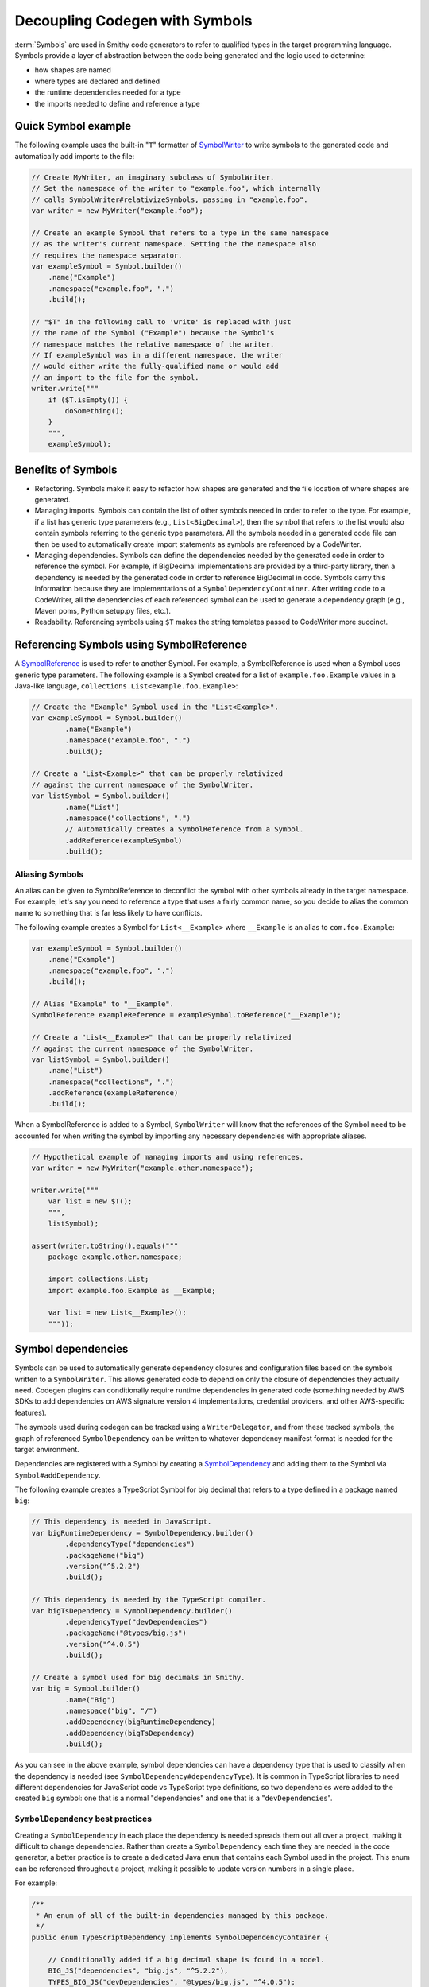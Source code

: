 -------------------------------
Decoupling Codegen with Symbols
-------------------------------

:term:`Symbols` are used in Smithy code generators to refer to qualified types
in the target programming language. Symbols provide a layer of abstraction
between the code being generated and the logic used to determine:

* how shapes are named
* where types are declared and defined
* the runtime dependencies needed for a type
* the imports needed to define and reference a type


Quick Symbol example
====================

The following example uses the built-in "``T``" formatter of
`SymbolWriter <https://github.com/smithy-lang/smithy/blob/main/smithy-codegen-core/src/main/java/software/amazon/smithy/codegen/core/SymbolWriter.java>`_
to write symbols to the generated code and automatically add imports to
the file:

.. code-block:: java

    // Create MyWriter, an imaginary subclass of SymbolWriter.
    // Set the namespace of the writer to "example.foo", which internally
    // calls SymbolWriter#relativizeSymbols, passing in "example.foo".
    var writer = new MyWriter("example.foo");

    // Create an example Symbol that refers to a type in the same namespace
    // as the writer's current namespace. Setting the the namespace also
    // requires the namespace separator.
    var exampleSymbol = Symbol.builder()
        .name("Example")
        .namespace("example.foo", ".")
        .build();

    // "$T" in the following call to 'write' is replaced with just
    // the name of the Symbol ("Example") because the Symbol's
    // namespace matches the relative namespace of the writer.
    // If exampleSymbol was in a different namespace, the writer
    // would either write the fully-qualified name or would add
    // an import to the file for the symbol.
    writer.write("""
        if ($T.isEmpty()) {
            doSomething();
        }
        """,
        exampleSymbol);


Benefits of Symbols
===================

- Refactoring. Symbols make it easy to refactor how shapes are generated
  and the file location of where shapes are generated.
- Managing imports. Symbols can contain the list of other symbols
  needed in order to refer to the type. For example, if a list has
  generic type parameters (e.g., ``List<BigDecimal>``), then the symbol
  that refers to the list would also contain symbols referring to the
  generic type parameters. All the symbols needed in a generated code
  file can then be used to automatically create import statements as
  symbols are referenced by a CodeWriter.
- Managing dependencies. Symbols can define the dependencies needed by
  the generated code in order to reference the symbol. For example, if
  BigDecimal implementations are provided by a third-party library,
  then a dependency is needed by the generated code in order to
  reference BigDecimal in code. Symbols carry this information because
  they are implementations of a ``SymbolDependencyContainer``. After
  writing code to a CodeWriter, all the dependencies of each referenced
  symbol can be used to generate a dependency graph (e.g., Maven poms,
  Python setup.py files, etc.).
- Readability. Referencing symbols using ``$T`` makes the string
  templates passed to CodeWriter more succinct.


Referencing Symbols using SymbolReference
=========================================

A `SymbolReference`_ is used to refer to another Symbol. For example, a
SymbolReference is used when a Symbol uses generic type parameters. The
following example is a Symbol created for a list of
``example.foo.Example`` values in a Java-like language,
``collections.List<example.foo.Example>``:

.. code-block:: java

    // Create the "Example" Symbol used in the "List<Example>".
    var exampleSymbol = Symbol.builder()
            .name("Example")
            .namespace("example.foo", ".")
            .build();

    // Create a "List<Example>" that can be properly relativized
    // against the current namespace of the SymbolWriter.
    var listSymbol = Symbol.builder()
            .name("List")
            .namespace("collections", ".")
            // Automatically creates a SymbolReference from a Symbol.
            .addReference(exampleSymbol)
            .build();


Aliasing Symbols
----------------

An alias can be given to SymbolReference to deconflict the symbol with
other symbols already in the target namespace. For example, let's say
you need to reference a type that uses a fairly common name, so you
decide to alias the common name to something that is far less likely to
have conflicts.

The following example creates a Symbol for ``List<__Example>`` where
``__Example`` is an alias to ``com.foo.Example``:

.. code-block:: java

    var exampleSymbol = Symbol.builder()
        .name("Example")
        .namespace("example.foo", ".")
        .build();

    // Alias "Example" to "__Example".
    SymbolReference exampleReference = exampleSymbol.toReference("__Example");

    // Create a "List<__Example>" that can be properly relativized
    // against the current namespace of the SymbolWriter.
    var listSymbol = Symbol.builder()
        .name("List")
        .namespace("collections", ".")
        .addReference(exampleReference)
        .build();

When a SymbolReference is added to a Symbol, ``SymbolWriter`` will know
that the references of the Symbol need to be accounted for when writing
the symbol by importing any necessary dependencies with appropriate
aliases.

.. code-block:: java

    // Hypothetical example of managing imports and using references.
    var writer = new MyWriter("example.other.namespace");

    writer.write("""
        var list = new $T();
        """,
        listSymbol);

    assert(writer.toString().equals("""
        package example.other.namespace;

        import collections.List;
        import example.foo.Example as __Example;

        var list = new List<__Example>();
        """));


Symbol dependencies
===================

Symbols can be used to automatically generate dependency closures and
configuration files based on the symbols written to a ``SymbolWriter``.
This allows generated code to depend on only the closure of dependencies
they actually need. Codegen plugins can conditionally require runtime
dependencies in generated code (something needed by AWS SDKs to add
dependencies on AWS signature version 4 implementations, credential providers,
and other AWS-specific features).

The symbols used during codegen can be tracked using a ``WriterDelegator``,
and from these tracked symbols, the graph of referenced ``SymbolDependency``
can be written to whatever dependency manifest format is needed for the
target environment.

Dependencies are registered with a Symbol by creating a
`SymbolDependency <https://github.com/smithy-lang/smithy/blob/main/smithy-codegen-core/src/main/java/software/amazon/smithy/codegen/core/SymbolDependency.java>`_
and adding them to the Symbol via ``Symbol#addDependency``.

The following example creates a TypeScript Symbol for big decimal that
refers to a type defined in a package named ``big``:

.. code-block:: java

    // This dependency is needed in JavaScript.
    var bigRuntimeDependency = SymbolDependency.builder()
            .dependencyType("dependencies")
            .packageName("big")
            .version("^5.2.2")
            .build();

    // This dependency is needed by the TypeScript compiler.
    var bigTsDependency = SymbolDependency.builder()
            .dependencyType("devDependencies")
            .packageName("@types/big.js")
            .version("^4.0.5")
            .build();

    // Create a symbol used for big decimals in Smithy.
    var big = Symbol.builder()
            .name("Big")
            .namespace("big", "/")
            .addDependency(bigRuntimeDependency)
            .addDependency(bigTsDependency)
            .build();

As you can see in the above example, symbol dependencies can have a
dependency type that is used to classify when the dependency is needed
(see ``SymbolDependency#dependencyType``). It is common in TypeScript
libraries to need different dependencies for JavaScript code vs
TypeScript type definitions, so two dependencies were added to the
created ``big`` symbol: one that is a normal "dependencies" and one that
is a "``devDependencies``".


``SymbolDependency`` best practices
-----------------------------------

Creating a ``SymbolDependency`` in each place the dependency is needed
spreads them out all over a project, making it difficult to change
dependencies. Rather than create a ``SymbolDependency`` each time they
are needed in the code generator, a better practice is to create a
dedicated Java ``enum`` that contains each Symbol used in the project.
This enum can be referenced throughout a project, making it possible to
update version numbers in a single place.

For example:

.. code-block:: java

    /**
     * An enum of all of the built-in dependencies managed by this package.
     */
    public enum TypeScriptDependency implements SymbolDependencyContainer {

        // Conditionally added if a big decimal shape is found in a model.
        BIG_JS("dependencies", "big.js", "^5.2.2"),
        TYPES_BIG_JS("devDependencies", "@types/big.js", "^4.0.5");

        public static final String NORMAL_DEPENDENCY = "dependencies";
        public static final String DEV_DEPENDENCY = "devDependencies";
        public static final String PEER_DEPENDENCY = "peerDependencies";
        public static final String BUNDLED_DEPENDENCY = "bundledDependencies";
        public static final String OPTIONAL_DEPENDENCY = "optionalDependencies";

        public final SymbolDependency dependency;

        TypeScriptDependency(String type, String name, String version) {
            this.dependency = SymbolDependency.builder()
                    .dependencyType(type)
                    .packageName(name)
                    .version(version)
                    .build();
        }

        @Override
        public List<SymbolDependency> getDependencies() {
            return Collections.singletonList(dependency);
        }
    }

.. note::

    1. The ``enum`` implements `SymbolDependencyContainer`_, an abstraction
       for composing dependencies.
    2. This example is taken from
       `smithy-typescript <https://github.com/smithy-lang/smithy-typescript/blob/main/smithy-typescript-codegen/src/main/java/software/amazon/smithy/typescript/codegen/TypeScriptDependency.java>`__,
       which shows other possibilities like how to define unconditional
       dependencies that are needed by every client.


Tracking externally controlled dependencies
-------------------------------------------

A `DependencyTracker`_ can be used to track available dependencies using a
JSON file that can be then used to provide version numbers to an enum. This
can be useful if version numbers are maintained outside a code generator or
need to be translated from other formats or lock files. For example:

.. code-block:: java

    /**
     * An enum of all of the built-in dependencies managed by this package.
     */
    public enum TypeScriptDependency implements SymbolDependencyContainer {

        // Conditionally added if a big decimal shape is found in a model.
        BIG_JS("big.js"),
        TYPES_BIG_JS("@types/big.js");

        public final SymbolDependency dependency;

        TypeScriptDependency(String name) {
            this.dependency = VersionFile.VERSIONS.getByName(name);
        }

        @Override
        public List<SymbolDependency> getDependencies() {
            return Collections.singletonList(dependency);
        }

        private static final class VersionFile {
            private static final DependencyTracker VERSIONS = new DependencyTracker();
            static {
                String path = "sdkVersions.json";
                VERSIONS.addDependenciesFromJson(SdkVersion.class.getResource(path));
            }
        }
    }


Converting shapes to Symbols with ``SymbolProviders``
=====================================================

A ``SymbolProvider`` is used to convert Smithy shapes to Symbols. A
``SymbolProvider`` is the brains of a Smithy code generator; it tells
the code generator the types used to represent shapes in the model, the
dependencies needed by generated code, the filenames used to declare and
define types, and automatically ensures reserved words in the target
language are accounted for during codegen.

A selection of existing ``SymbolProviders`` can be found at:

1. TypeScript:
   https://github.com/smithy-lang/smithy-typescript/blob/main/smithy-typescript-codegen/src/main/java/software/amazon/smithy/typescript/codegen/SymbolVisitor.java
2. Python:
   https://github.com/smithy-lang/smithy-python/blob/develop/codegen/smithy-python-codegen/src/main/java/software/amazon/smithy/python/codegen/SymbolVisitor.java
3. Go:
   https://github.com/aws/smithy-go/blob/main/codegen/smithy-go-codegen/src/main/java/software/amazon/smithy/go/codegen/SymbolVisitor.java

The simplest way to implement a ``SymbolProvider`` is to also implement
``ShapeVisitor``. The basic setup will look something like this:

.. code-block:: java

    package software.amazon.smithy.python.codegen;

    import java.util.logging.Logger;
    import software.amazon.smithy.codegen.core.SymbolProvider;
    import software.amazon.smithy.model.Model;
    import software.amazon.smithy.model.shapes.ServiceShape;
    import software.amazon.smithy.model.shapes.Shape;
    import software.amazon.smithy.model.shapes.ShapeVisitor;

    final class SymbolVisitor implements SymbolProvider, ShapeVisitor<Symbol> {

        private static final Logger LOGGER = Logger.getLogger(SymbolVisitor.class.getName());

        private final Model model;
        private final MySettings settings;
        private final ServiceShape service;

        SymbolVisitor(Model model, MySettings settings) {
            this.model = model;
            this.settings = settings;
            this.service = model.expectShape(settings.getService(), ServiceShape.class);
        }

        @Override
        public Symbol toSymbol(Shape shape) {
            Symbol symbol = shape.accept(this);
            LOGGER.fine(() -> format("Creating symbol from %s: %s", shape, symbol));
            // TODO: Escape reserved words.
            return symbol;
        }

        @Override
        public Symbol structureShape(StructureShape shape) {
            String name = getDefaultShapeName(shape);

            // Generate errors differently than normal structures.
            if (shape.hasTrait(ErrorTrait.class)) {
                return createErrorStructure(shape);
            } else {
                return createNormalStructure(shape);
            }
        }

        private Symbol createErrorStructure(StructureShape shape) {
            throw new UnsupportedOperationException("Error type codegen not yet implemented");
        }

        private Symbol createNormalStructure(StructureShape shape) {
            return Symbol.builder()
                .name(name)
                // Change this to however the settings object configures the
                // target namespace and the namespace separator for the
                // language.
                .namespace(settings.getNamespace(), ".")
                // Change this to however filenames should work each generated
                // type. If this changes, then the files used to generate
                // code should automatically change too.
                .definitionFile("models/" + name + ".xyz")
                .build();
        }

        private String getDefaultShapeName(Shape shape) {
            // Use the service-aliased name and ensure it's capitalized.
            return StringUtils.capitalize(shape.getId().getName(service));
        }

        // TODO implement other ShapeVisitor methods.
    }


Automatically handling reserved words
-------------------------------------

Smithy code generators are expected to generate valid code for the
:term:`target environment`. Service teams defining Smithy models should not
need to know the intricacies of how Smithy models are converted to every
programming language. Instead, Smithy code generators should ensure that
reserved words in a target environment are not used by the ``SymbolProvider``.
The ``smithy-codegen-core`` library provides several abstractions for handling
reserved words. These abstractions should be used in your ``SymbolProvider``.

The primary abstraction is the `ReservedWords`_ interface. The
`ReservedWordsBuilder`_ class provides a convenient way to build an instance
of ``ReservedWords``. These ``ReservedWords`` instances should be
integrated into your ``SymbolProvider`` by passing the created names,
namespaces, and member names through the appropriate escaper. For
example:

.. code-block:: java
    :emphasize-lines: 4,8-11,18

    final class SymbolVisitor implements SymbolProvider, ShapeVisitor<Symbol> {

        // ... other properties
        private final ReservedWords escaper;

        SymbolVisitor(Model model, MySettings settings) {
            // ... other setup
            this.escaper = new ReservedWordsBuilder()
                .put("function", service.getId().getName() + "Function")
                .put("throw", service.getId().getName() + "Throw")
                .build();
        }

        // other methods...

        private String getDefaultShapeName(Shape shape) {
            String name = StringUtils.capitalize(shape.getId().getName(service));
            return escaper.escape(name);
        }
    }

While you can manually define the mapping for each reserved word, a
simpler method is to create an algorithm for automatically handling
reserved words. This can be done by creating a newline delimited file
that contains each reserved word and a ``Function<String, String>`` that
takes a reserved word and returns an escaped word. For example, given
the following file named *reservedwords.txt*:

.. code-block:: none

    function
    throw

``ReservedWordsBuilder`` can be configured to escape words using the
file and your escaping function.

.. code-block:: java

    Function<String, String> escaper = word -> {
        // Returns something like "MyServiceFunction".
        return service.getId().getName() + StringUtils.capitalize(word);
    });

    URL wordsFile = getClass().getResource("reservedwords.txt");

    ReservedWords escaper = new ReservedWordsBuilder()
        .loadWords(wordsFile, escaper)
        .build();

Reserved words handling should be as granular as possible. If a symbol
is only reserved in certain contexts, then that word should only be
treated as reserved in that context. This might require the use of
multiple instances of ``ReservedWords``.

.. code-block:: java

    var memberNameEscaper = new ReservedWordsBuilder()
        .loadWords(memberNameWordsFile, escaper)
        .build();

    var classNameEscaper = new ReservedWordsBuilder()
        .loadWords(classNameWordsFile, escaper)
        .build();

Reserved words handling is case-sensitive by default. You can use
reserved words file case insensitively using
``ReservedWordsBuilder#loadCaseInsensitiveWords``.

.. code-block:: java

    var escaper = new ReservedWordsBuilder()
        .loadCaseInsensitiveWords(wordsFile, escaper)
        .build();


Composing ``SymbolProviders``
-----------------------------

``SymbolProvider`` has a very simple interface, making it easy to
compose functionality using decorators. Decorators can be used to do
things like add caching or add more contextual data to Symbols.

The following example decorates a ``SymbolProvider`` by adding caching
of resolved Symbols:

.. code-block:: java

    var cachedProvider = SymbolProvider.caching(mySymbolProvider);

The following example creates a decorator that adds a "shape" property
to every Symbol:

.. code-block:: java

    final class MyCodegenPlugin {
        static SymbolProvider wrapSymbolProvider(SymbolProvider delegate) {
            return shape -> {
                return delegate.toSymbol(shape).toBuilder()
                        .putProperty("shape", shape)
                        .build();
            };
        }
    }

    var wrapped = MyCodegenPlugin.wrapSymbolProvider(mySymbolProvider);


Integrating Symbols into your ``SymbolWriter``
==============================================

``SymbolWriter`` provides some building blocks to help integrate Symbols
into a particular programming language, but the actual gluing together
of abstractions, generating import statements, generating dependencies,
accounting for aliasing, etc. is an exercise left to each language
implementation of Smithy.


Create an ``ImportContainer`` for your language
-----------------------------------------------

An `ImportContainer`_ is used to track the imports associated with a
specific file being generated. Each time a ``Symbol`` is written to a
`SymbolWriter`_, and each call to methods like ``SymbolWriter#addImport``,
``Symbol``\ s are sent to the ``ImportContainer`` owned by the
``SymbolWriter``. The ``ImportContainer`` should be aware of the current
namespace in use by the ``SymbolWriter``.

The following example implements a simple ``ImportContainer`` for a made
up language. If a provided ``Symbol`` is in the same namespace that the
container is tracking, the import is discarded. Otherwise, each import
is added to a map of namespaces to a map of alias → target name.

.. code-block:: java

    final class MyLangImports implements ImportContainer {
        private final Map<String, Map<String, String>> imports = new TreeMap<>();
        private final MyLangSettings settings;
        private final String namespace;

        MyLangImports(MyLangSettings settings, String namespace) {
            this.settings = settings;
            this.namespace = namespace;
        }

        @Override
        public void importSymbol(Symbol symbol, String alias) {
            var symbolNamespace = symbol.getNamespace();

            // Only import symbols in other namespaces.
            if (!symbolNamespace.equals(namespace)) {
                var namespaceImports = imports.computeIfAbsent(symbolNamespace, ns -> new TreeMap<>());
                namespaceImports.put(alias, symbol.getName());
            }
        }

        @Override
        public String toString() {
            if (imports.isEmpty()) {
                return "";
            }

            // Build up each line of import statements.
            var builder = new StringBuilder();

            for (var entry : imports.entrySet()) {
                var ns = entry.getKey();
                var alias = entry.getValue().getKey();
                var target = entry.getValue().getValue();
                builder.append("import ").append(target);

                // Use a made up aliasing syntax if the alias differs from the target.
                if (!alias.equals(target)) {
                    builder.append(" as ").append(alias)
                }

                // Import from a target namespace.
                builder.append(" from ").append(ns);
            }

            builder.append("\n");
            return builder.toString();
        }
    }

``ImportContainer`` implements ``toString`` so that ``SymbolWriter`` can
write out imports before writing out the rest of the code.


Create a ``SymbolWriter`` subclass
----------------------------------

Each language should create a subclass of `SymbolWriter`_ that
automatically manages imports, symbols, and writes documentation
strings.

The following example shows how a subclass of ``SymbolWriter`` can be
created.

.. code-block:: java

    public final class MyWriter extends SymbolWriter<MyWriter, MyImportContainer> {

        public MyWriter(String namespace) {
            super(new MyImportContainer(namespace));

            // Write Symbols relative to the current namespace.
            setRelativizeSymbols(namespace);
        }

        @Override
        public String toString() {
            // You can override how code is converted to a string. For example,
            // this allows you to add a prelude to generated code or to write the
            // necessary imports that were used in the writer.
            return getImportContainer().toString() + "\n\n" + super.toString();
        }

        public MyWriter someCustomMethod() {
            // You can implement custom methods that are specific to whatever
            // language you're implementing a generator for.
            return this;
        }
    }


Use ``WriterDelegator`` to create writers
-----------------------------------------

In order to track the dependencies used while generating code, and to
add code interceptors to each created ``SymbolWriter``, code generators
should use a `WriterDelegator`_ to create ``SymbolWriters``.

A ``WriterDelegator`` is used to create and track all the
``SymbolWriters`` used during code generation. A codegen project will
generally use a single ``WriterDelegator`` during codegen. You need to
ensure your ``WriterDelegator`` knows about the code interceptors returned
from ``SmithyIntegration``\s so that it can apply transformations as code
is written.

Let's say you need to generate code for a structure shape. You ask the
``WriterDelegator`` to give you the appropriate ``SymbolWriter``:

.. code-block:: java

    delegator.useShapeWriter(shape, writer -> {
        writer.write("Structure $L", shape.getId());
    });

``WriterDelegator`` will create the appropriate ``SymbolWriter`` that
writes to the correct file location based on the ``Symbol`` created for
the given shape. If multiple shapes use the same filename, then
``WriterDelegator`` will provide the same ``SymbolWriter`` to each call
to ``useShapeWriter``, and it will automatically inject ``\n`` prior to
vending a previously used writer (this can be customized).

Use ``useFileWriter`` to write to a file that isn't specific to a shape:

.. code-block:: java

    delegator.useFileWriter("README.md", writer -> {
        writer.write("""
            # This is my README!

            Do you like it?
            """);
    });

When codegen has completed, the generator needs to call ``flushWriters``
on the delegator to write each created ``SymbolWriter`` to the
``FileManifest`` the generator is using:

.. code-block:: java

    delegator.flushWriters();

All the symbol dependencies detected when using each ``SymbolWriter``
can be retrieved from the delegator using ``getDependencies``.

.. code-block:: java

    List<SymbolDependency> dependencies = delegator.getDependencies();

These dependencies can then be used to generate things like dependency
manifests for the created code.


FAQ
===

How do I add more information to ``Symbols``, ``SymbolReferences``, and ``SymbolDependencies``?
-----------------------------------------------------------------------------------------------

Use typed property bags to store additional information. For example:

.. code-block:: java

    Symbol foo = Symbol.builder()
        .name("Foo")
        .namespace("example.foo", ".")
        .putProperty("customData", "hello")
        .build();

    String customData = foo.getProperty("customData", String.class);

You can add properties to an existing ``Symbol``, ``SymbolReference``,
or ``SymbolDependency`` by calling ``toBuilder`` first:

.. code-block:: java

    foo = foo.toBuilder()
        .putProperty("anotherProperty", true)
        .build();


Does ``SymbolWriter`` require one namespace per file?
-----------------------------------------------------

No, but that's the easiest way to use ``SymbolWriter``. Your language's
subclass can be setup in a way that it uses multiple ``ImportContainer``
instances per/namespace in a single file. For example, an ``ImportContainer``
could be given the current namespace of a ``SymbolWriter`` each time it's
invoked, allowing the ``ImportContainer`` to perform more targeted
relativization. Then the ``ImportContainer`` would need special methods
used to convert each nested namespace's imports to a string. It's an
abstract exercise left up to the implementation.


.. _SymbolReference: https://github.com/smithy-lang/smithy/blob/main/smithy-codegen-core/src/main/java/software/amazon/smithy/codegen/core/SymbolReference.java
.. _SymbolDependencyContainer: https://github.com/smithy-lang/smithy/blob/main/smithy-codegen-core/src/main/java/software/amazon/smithy/codegen/core/SymbolDependencyContainer.java
.. _DependencyTracker: https://github.com/smithy-lang/smithy/blob/main/smithy-codegen-core/src/main/java/software/amazon/smithy/codegen/core/DependencyTracker.java
.. _ReservedWords: https://github.com/smithy-lang/smithy/blob/main/smithy-codegen-core/src/main/java/software/amazon/smithy/codegen/core/ReservedWords.java
.. _ReservedWordsBuilder: https://github.com/smithy-lang/smithy/blob/main/smithy-codegen-core/src/main/java/software/amazon/smithy/codegen/core/ReservedWordsBuilder.java
.. _ImportContainer: https://github.com/smithy-lang/smithy/blob/main/smithy-codegen-core/src/main/java/software/amazon/smithy/codegen/core/ImportContainer.java
.. _SymbolWriter: https://github.com/smithy-lang/smithy/blob/main/smithy-codegen-core/src/main/java/software/amazon/smithy/codegen/core/SymbolWriter.java
.. _WriterDelegator: https://github.com/smithy-lang/smithy/blob/main/smithy-codegen-core/src/main/java/software/amazon/smithy/codegen/core/WriterDelegator.java

